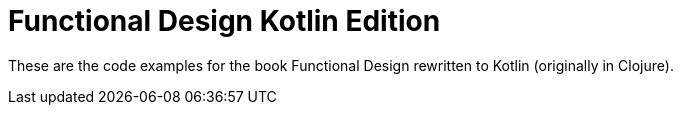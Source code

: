 = Functional Design Kotlin Edition

These are the code examples for the book Functional Design rewritten to Kotlin (originally in Clojure).
